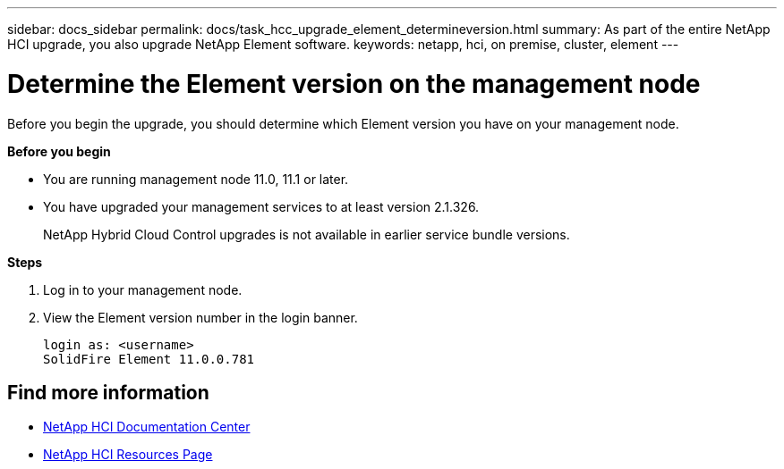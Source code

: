---
sidebar: docs_sidebar
permalink: docs/task_hcc_upgrade_element_determineversion.html
summary: As part of the entire NetApp HCI upgrade, you also upgrade NetApp Element software.
keywords: netapp, hci, on premise, cluster, element
---

= Determine the Element version on the management node

:hardbreaks:
:nofooter:
:icons: font
:linkattrs:
:imagesdir: ../media/

[.lead]
Before you begin the upgrade, you should determine which Element version you have on your management node.

*Before you begin*

* You are running management node 11.0, 11.1 or later.
* You have upgraded your management services to at least version 2.1.326.
+
NetApp Hybrid Cloud Control upgrades is not available in earlier service bundle versions.


*Steps*

. Log in to your management node.
. View the Element version number in the login banner.
+
----
login as: <username>
SolidFire Element 11.0.0.781
----


[discrete]
== Find more information

* https://docs.netapp.com/hci/index.jsp[NetApp HCI Documentation Center^]
* https://docs.netapp.com/us-en/documentation/hci.aspx[NetApp HCI Resources Page^]

